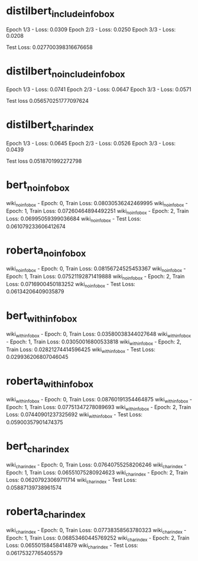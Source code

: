 * distilbert_include_infobox
Epoch 1/3 - Loss: 0.0309
Epoch 2/3 - Loss: 0.0250
Epoch 3/3 - Loss: 0.0208

Test Loss: 0.027700398316676658

* distilbert_no_include_infobox
Epoch 1/3 - Loss: 0.0741
Epoch 2/3 - Loss: 0.0647
Epoch 3/3 - Loss: 0.0571

Test loss 0.056570251777097624

* distilbert_char_index
Epoch 1/3 - Loss: 0.0645
Epoch 2/3 - Loss: 0.0526
Epoch 3/3 - Loss: 0.0439

Test loss 0.0518701992272798

* bert_no_infobox
wiki_no_infobox - Epoch: 0, Train Loss: 0.08030536242469995
wiki_no_infobox - Epoch: 1, Train Loss: 0.07260464894492251
wiki_no_infobox - Epoch: 2, Train Loss: 0.06995059399036684
wiki_no_infobox - Test Loss: 0.061079233606412674

* roberta_no_infobox
wiki_no_infobox - Epoch: 0, Train Loss: 0.08156724525453367
wiki_no_infobox - Epoch: 1, Train Loss: 0.07521192871419888
wiki_no_infobox - Epoch: 2, Train Loss: 0.0716900450183252
wiki_no_infobox - Test Loss: 0.06134206409035879

* bert_with_infobox
wiki_with_infobox - Epoch: 0, Train Loss: 0.03580038344027648
wiki_with_infobox - Epoch: 1, Train Loss: 0.03050016800533818
wiki_with_infobox - Epoch: 2, Train Loss: 0.02821274414596425
wiki_with_infobox - Test Loss: 0.029936206807046045

* roberta_with_infobox
wiki_with_infobox - Epoch: 0, Train Loss: 0.08760191354464875
wiki_with_infobox - Epoch: 1, Train Loss: 0.07751347278089693
wiki_with_infobox - Epoch: 2, Train Loss: 0.07440901237325692
wiki_with_infobox - Test Loss: 0.05900357901474375

* bert_char_index
wiki_char_index - Epoch: 0, Train Loss: 0.07640755258206246
wiki_char_index - Epoch: 1, Train Loss: 0.06551075280924623
wiki_char_index - Epoch: 2, Train Loss: 0.06207923069711714
wiki_char_index - Test Loss: 0.05887139738961574

* roberta_char_index
wiki_char_index - Epoch: 0, Train Loss: 0.07738358563780323
wiki_char_index - Epoch: 1, Train Loss: 0.06853460445769252
wiki_char_index - Epoch: 2, Train Loss: 0.06550158458414879
wiki_char_index - Test Loss: 0.06175327765405579
